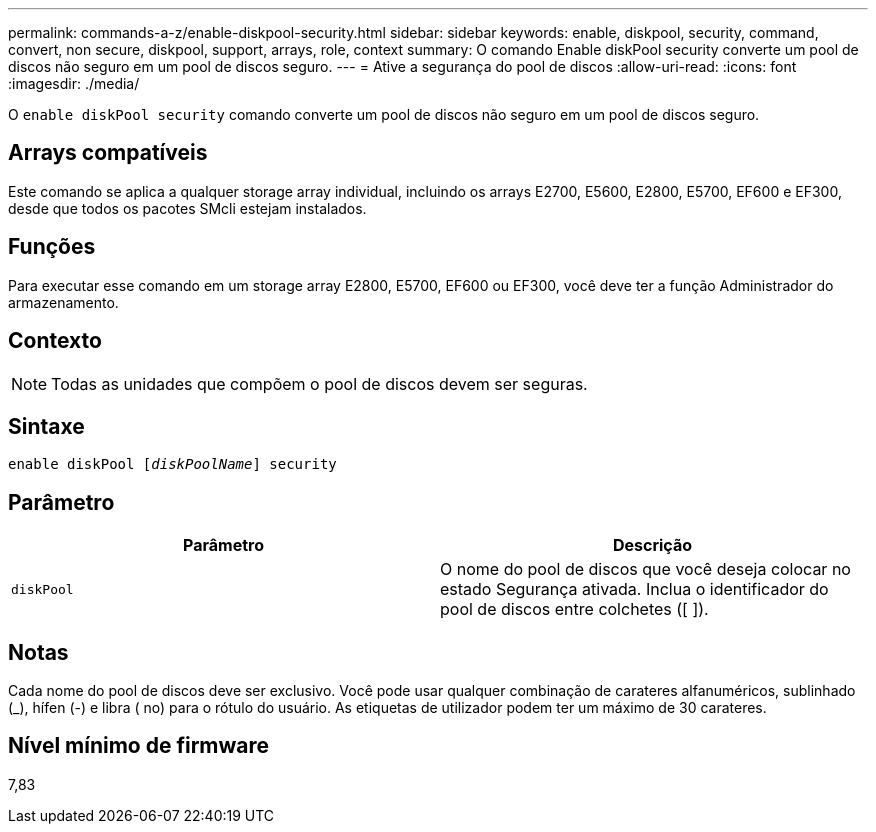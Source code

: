 ---
permalink: commands-a-z/enable-diskpool-security.html 
sidebar: sidebar 
keywords: enable, diskpool, security, command, convert, non secure, diskpool, support, arrays, role, context 
summary: O comando Enable diskPool security converte um pool de discos não seguro em um pool de discos seguro. 
---
= Ative a segurança do pool de discos
:allow-uri-read: 
:icons: font
:imagesdir: ./media/


[role="lead"]
O `enable diskPool security` comando converte um pool de discos não seguro em um pool de discos seguro.



== Arrays compatíveis

Este comando se aplica a qualquer storage array individual, incluindo os arrays E2700, E5600, E2800, E5700, EF600 e EF300, desde que todos os pacotes SMcli estejam instalados.



== Funções

Para executar esse comando em um storage array E2800, E5700, EF600 ou EF300, você deve ter a função Administrador do armazenamento.



== Contexto

[NOTE]
====
Todas as unidades que compõem o pool de discos devem ser seguras.

====


== Sintaxe

[listing, subs="+macros"]
----
pass:quotes[enable diskPool [_diskPoolName_]] security
----


== Parâmetro

[cols="2*"]
|===
| Parâmetro | Descrição 


 a| 
`diskPool`
 a| 
O nome do pool de discos que você deseja colocar no estado Segurança ativada. Inclua o identificador do pool de discos entre colchetes ([ ]).

|===


== Notas

Cada nome do pool de discos deve ser exclusivo. Você pode usar qualquer combinação de carateres alfanuméricos, sublinhado (_), hífen (-) e libra ( no) para o rótulo do usuário. As etiquetas de utilizador podem ter um máximo de 30 carateres.



== Nível mínimo de firmware

7,83
